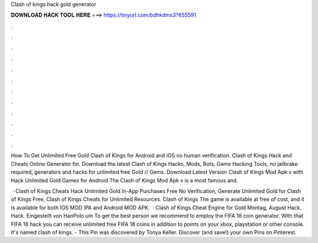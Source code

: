 Clash of kings hack gold generator



𝐃𝐎𝐖𝐍𝐋𝐎𝐀𝐃 𝐇𝐀𝐂𝐊 𝐓𝐎𝐎𝐋 𝐇𝐄𝐑𝐄 ===> https://tinyurl.com/bdhkdms3?655591



.



.



.



.



.



.



.



.



.



.



.



.

How To Get Unlimited Free Gold Clash of Kings for Android and iOS no human verification. Clash of Kings Hack and Cheats Online Generator for. Download the latest Clash of Kings Hacks, Mods, Bots, Game Hacking Tools, no jailbrake required, generators and hacks for unlimited free Gold // Gems. Download Latest Version Clash of Kings Mod Apk v with Hack Unlimited Gold Games for Android The Clash of Kings Mod Apk v is a most famous and.

 · Clash of Kings Cheats Hack Unlimited Gold In-App Purchases Free No Verification, Generate Unlimited Gold for Clash of Kings Free, Clash of Kings Cheats for Unlimited Resources. Clash of Kings The game is available at free of cost, and it is available for both IOS MOD IPA and Android MOD APK.  · Clash of Kings Cheat Engine for Gold Montag, August Hack. Hack. Eingestellt von HanPolo um To get the best person we recommend to employ the FIFA 18 coin generator. With that FIFA 18 hack you can receive unlimited free FIFA 18 coins in addition to points on your xbox, playstation or other console. It's named clash of kings. - This Pin was discovered by Tonya Keller. Discover (and save!) your own Pins on Pinterest.
